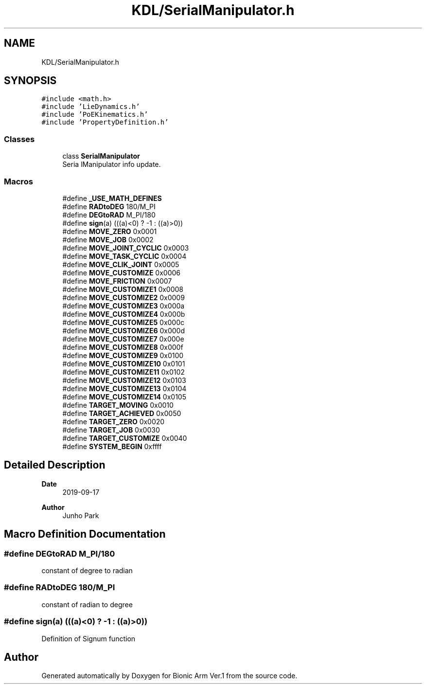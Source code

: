 .TH "KDL/SerialManipulator.h" 3 "Tue May 12 2020" "Version 1.0.0" "Bionic Arm Ver.1" \" -*- nroff -*-
.ad l
.nh
.SH NAME
KDL/SerialManipulator.h
.SH SYNOPSIS
.br
.PP
\fC#include <math\&.h>\fP
.br
\fC#include 'LieDynamics\&.h'\fP
.br
\fC#include 'PoEKinematics\&.h'\fP
.br
\fC#include 'PropertyDefinition\&.h'\fP
.br

.SS "Classes"

.in +1c
.ti -1c
.RI "class \fBSerialManipulator\fP"
.br
.RI "Seria lManipulator info update\&. "
.in -1c
.SS "Macros"

.in +1c
.ti -1c
.RI "#define \fB_USE_MATH_DEFINES\fP"
.br
.ti -1c
.RI "#define \fBRADtoDEG\fP   180/M_PI"
.br
.ti -1c
.RI "#define \fBDEGtoRAD\fP   M_PI/180"
.br
.ti -1c
.RI "#define \fBsign\fP(a)   (((a)<0) ? \-1 : ((a)>0))"
.br
.ti -1c
.RI "#define \fBMOVE_ZERO\fP   0x0001"
.br
.ti -1c
.RI "#define \fBMOVE_JOB\fP   0x0002"
.br
.ti -1c
.RI "#define \fBMOVE_JOINT_CYCLIC\fP   0x0003"
.br
.ti -1c
.RI "#define \fBMOVE_TASK_CYCLIC\fP   0x0004"
.br
.ti -1c
.RI "#define \fBMOVE_CLIK_JOINT\fP   0x0005"
.br
.ti -1c
.RI "#define \fBMOVE_CUSTOMIZE\fP   0x0006"
.br
.ti -1c
.RI "#define \fBMOVE_FRICTION\fP   0x0007"
.br
.ti -1c
.RI "#define \fBMOVE_CUSTOMIZE1\fP   0x0008"
.br
.ti -1c
.RI "#define \fBMOVE_CUSTOMIZE2\fP   0x0009"
.br
.ti -1c
.RI "#define \fBMOVE_CUSTOMIZE3\fP   0x000a"
.br
.ti -1c
.RI "#define \fBMOVE_CUSTOMIZE4\fP   0x000b"
.br
.ti -1c
.RI "#define \fBMOVE_CUSTOMIZE5\fP   0x000c"
.br
.ti -1c
.RI "#define \fBMOVE_CUSTOMIZE6\fP   0x000d"
.br
.ti -1c
.RI "#define \fBMOVE_CUSTOMIZE7\fP   0x000e"
.br
.ti -1c
.RI "#define \fBMOVE_CUSTOMIZE8\fP   0x000f"
.br
.ti -1c
.RI "#define \fBMOVE_CUSTOMIZE9\fP   0x0100"
.br
.ti -1c
.RI "#define \fBMOVE_CUSTOMIZE10\fP   0x0101"
.br
.ti -1c
.RI "#define \fBMOVE_CUSTOMIZE11\fP   0x0102"
.br
.ti -1c
.RI "#define \fBMOVE_CUSTOMIZE12\fP   0x0103"
.br
.ti -1c
.RI "#define \fBMOVE_CUSTOMIZE13\fP   0x0104"
.br
.ti -1c
.RI "#define \fBMOVE_CUSTOMIZE14\fP   0x0105"
.br
.ti -1c
.RI "#define \fBTARGET_MOVING\fP   0x0010"
.br
.ti -1c
.RI "#define \fBTARGET_ACHIEVED\fP   0x0050"
.br
.ti -1c
.RI "#define \fBTARGET_ZERO\fP   0x0020"
.br
.ti -1c
.RI "#define \fBTARGET_JOB\fP   0x0030"
.br
.ti -1c
.RI "#define \fBTARGET_CUSTOMIZE\fP   0x0040"
.br
.ti -1c
.RI "#define \fBSYSTEM_BEGIN\fP   0xffff"
.br
.in -1c
.SH "Detailed Description"
.PP 

.PP
\fBDate\fP
.RS 4
2019-09-17 
.RE
.PP
\fBAuthor\fP
.RS 4
Junho Park 
.RE
.PP

.SH "Macro Definition Documentation"
.PP 
.SS "#define DEGtoRAD   M_PI/180"
constant of degree to radian 
.SS "#define RADtoDEG   180/M_PI"
constant of radian to degree 
.SS "#define sign(a)   (((a)<0) ? \-1 : ((a)>0))"
Definition of Signum function 
.SH "Author"
.PP 
Generated automatically by Doxygen for Bionic Arm Ver\&.1 from the source code\&.
